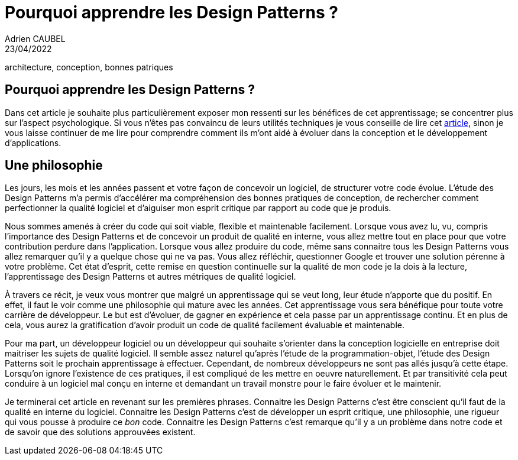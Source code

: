 = Pourquoi apprendre les Design Patterns ?
Adrien CAUBEL
23/04/2022
:keywords: Design patterns, patrons de conception, apprentissage,
architecture, conception, bonnes patriques

== Pourquoi apprendre les Design Patterns ?

Dans cet article je souhaite plus particulièrement exposer mon ressenti
sur les bénéfices de cet apprentissage; se concentrer plus sur l’aspect
psychologique. Si vous n’êtes pas convaincu de leurs utilités techniques
je vous conseille de lire cet
https://www.oreilly.com/content/5-reasons-to-finally-learn-design-patterns/[article],
sinon je vous laisse continuer de me lire pour comprendre comment ils
m’ont aidé à évoluer dans la conception et le développement
d’applications.

== Une philosophie

Les jours, les mois et les années passent et votre façon de concevoir un
logiciel, de structurer votre code évolue. L’étude des Design Patterns
m’a permis d’accélérer ma compréhension des bonnes pratiques de
conception, de rechercher comment perfectionner la qualité logiciel et
d’aiguiser mon esprit critique par rapport au code que je produis.

Nous sommes amenés à créer du code qui soit viable, flexible et
maintenable facilement. Lorsque vous avez lu, vu, compris l’importance
des Design Patterns et de concevoir un produit de qualité en interne,
vous allez mettre tout en place pour que votre contribution perdure dans
l’application. Lorsque vous allez produire du code, même sans connaitre
tous les Design Patterns vous allez remarquer qu’il y a quelque chose
qui ne va pas. Vous allez réfléchir, questionner Google et trouver une
solution pérenne à votre problème. Cet état d’esprit, cette remise en
question continuelle sur la qualité de mon code je la dois à la lecture,
l’apprentissage des Design Patterns et autres métriques de qualité
logiciel.

À travers ce récit, je veux vous montrer que malgré un apprentissage qui
se veut long, leur étude n’apporte que du positif. En effet, il faut le
voir comme une philosophie qui mature avec les années. Cet apprentissage
vous sera bénéfique pour toute votre carrière de développeur. Le but est
d’évoluer, de gagner en expérience et cela passe par un apprentissage
continu. Et en plus de cela, vous aurez la gratification d’avoir produit
un code de qualité facilement évaluable et maintenable.

Pour ma part, un développeur logiciel ou un développeur qui souhaite
s’orienter dans la conception logicielle en entreprise doit maitriser
les sujets de qualité logiciel. Il semble assez naturel qu’après l’étude
de la programmation-objet, l’étude des Design Patterns soit le prochain
apprentissage à effectuer. Cependant, de nombreux développeurs ne sont
pas allés jusqu’à cette étape. Lorsqu’on ignore l’existence de ces
pratiques, il est compliqué de les mettre en oeuvre naturellement. Et
par transitivité cela peut conduire à un logiciel mal conçu en interne
et demandant un travail monstre pour le faire évoluer et le maintenir.

Je terminerai cet article en revenant sur les premières phrases.
Connaitre les Design Patterns c’est être conscient qu’il faut de la
qualité en interne du logiciel. Connaitre les Design Patterns c’est de
développer un esprit critique, une philosophie, une rigueur qui vous
pousse à produire ce _bon_ code. Connaitre les Design Patterns c’est
remarque qu’il y a un problème dans notre code et de savoir que des
solutions approuvées existent.
